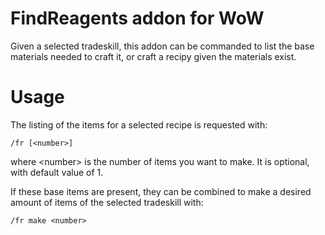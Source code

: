 * FindReagents addon for WoW

Given a selected tradeskill, this addon can be commanded to list the base materials needed to craft it, or craft a recipy given the materials exist.

* Usage

The listing of the items for a selected recipe is requested with:

#+BEGIN_SRC shell
	/fr [<number>]
#+END_SRC

where <number> is the number of items you want to make. It is optional, with default value of 1.

If these base items are present, they can be combined to make a desired amount of items of the selected tradeskill with:

#+BEGIN_SRC shell
	/fr make <number>
#+END_SRC
